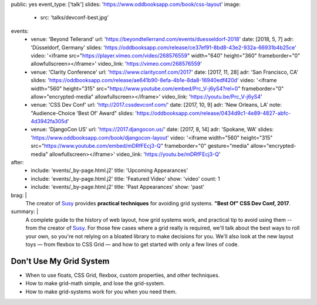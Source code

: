 public: yes
event_type: ['talk']
slides: 'https://www.oddbooksapp.com/book/css-layout'
image:
  - src: 'talks/devconf-best.jpg'
events:
  - venue: 'Beyond Tellerand'
    url: 'https://beyondtellerrand.com/events/duesseldorf-2018'
    date: [2018, 5, 7]
    adr: 'Düsseldorf, Germany'
    slides: 'https://oddbooksapp.com/release/ce37ef91-8bd8-43e2-932a-66931b4b25ce'
    video: '<iframe src="https://player.vimeo.com/video/268576559" width="640" height="360" frameborder="0" allowfullscreen></iframe>'
    video_link: 'https://vimeo.com/268576559'
  - venue: 'Clarity Conference'
    url: 'https://www.clarityconf.com/2017'
    date: [2017, 11, 28]
    adr: 'San Francisco, CA'
    slides: 'https://oddbooksapp.com/release/ae641b90-8efa-4b1e-8da8-16940edf420d'
    video: '<iframe width="560" height="315" src="https://www.youtube.com/embed/Prc_V-j6yS4?rel=0" frameborder="0" allow="encrypted-media" allowfullscreen></iframe>'
    video_link: 'https://youtu.be/Prc_V-j6yS4'
  - venue: 'CSS Dev Conf'
    url: 'http://2017.cssdevconf.com/'
    date: [2017, 10, 9]
    adr: 'New Orleans, LA'
    note: "Audience-Choice 'Best Of' Award"
    slides: 'https://oddbooksapp.com/release/0434d9c1-4e89-4827-abfc-4d3942fa305d'
  - venue: 'DjangoCon US'
    url: 'https://2017.djangocon.us/'
    date: [2017, 8, 14]
    adr: 'Spokane, WA'
    slides: 'https://www.oddbooksapp.com/book/djangocon-layout'
    video: '<iframe width="560" height="315" src="https://www.youtube.com/embed/mDRfFEcj3-Q" frameborder="0" gesture="media" allow="encrypted-media" allowfullscreen></iframe>'
    video_link: 'https://youtu.be/mDRfFEcj3-Q'
after:
  - include: 'events/_by-page.html.j2'
    title: 'Upcoming Appearances'
  - include: 'events/_by-page.html.j2'
    title: 'Featured Video'
    show: 'video'
    count: 1
  - include: 'events/_by-page.html.j2'
    title: 'Past Appearances'
    show: 'past'
brag: |
  The creator of `Susy`_
  provides **practical techniques**
  for avoiding grid systems.
  **"Best Of" CSS Dev Conf, 2017**.

  .. _Susy: /susy/
summary: |
  A complete guide to the history of web layout,
  how grid systems work,
  and practical tip to avoid using them --
  from the creator of `Susy`_.
  For those few cases where a grid really is required,
  we'll talk about the best ways to roll your own,
  so you're not relying on a bloated library to make decisions for you.
  We'll also look at the new layout toys —
  from flexbox to CSS Grid —
  and how to get started with only a few lines of code.

  .. _Susy: /susy/


Don't Use My Grid System
========================

- When to use floats, CSS Grid, flexbox, custom properties, and other techniques.
- How to make grid-math simple, and lose the grid-system.
- How to make grid-systems work for you when you need them.
